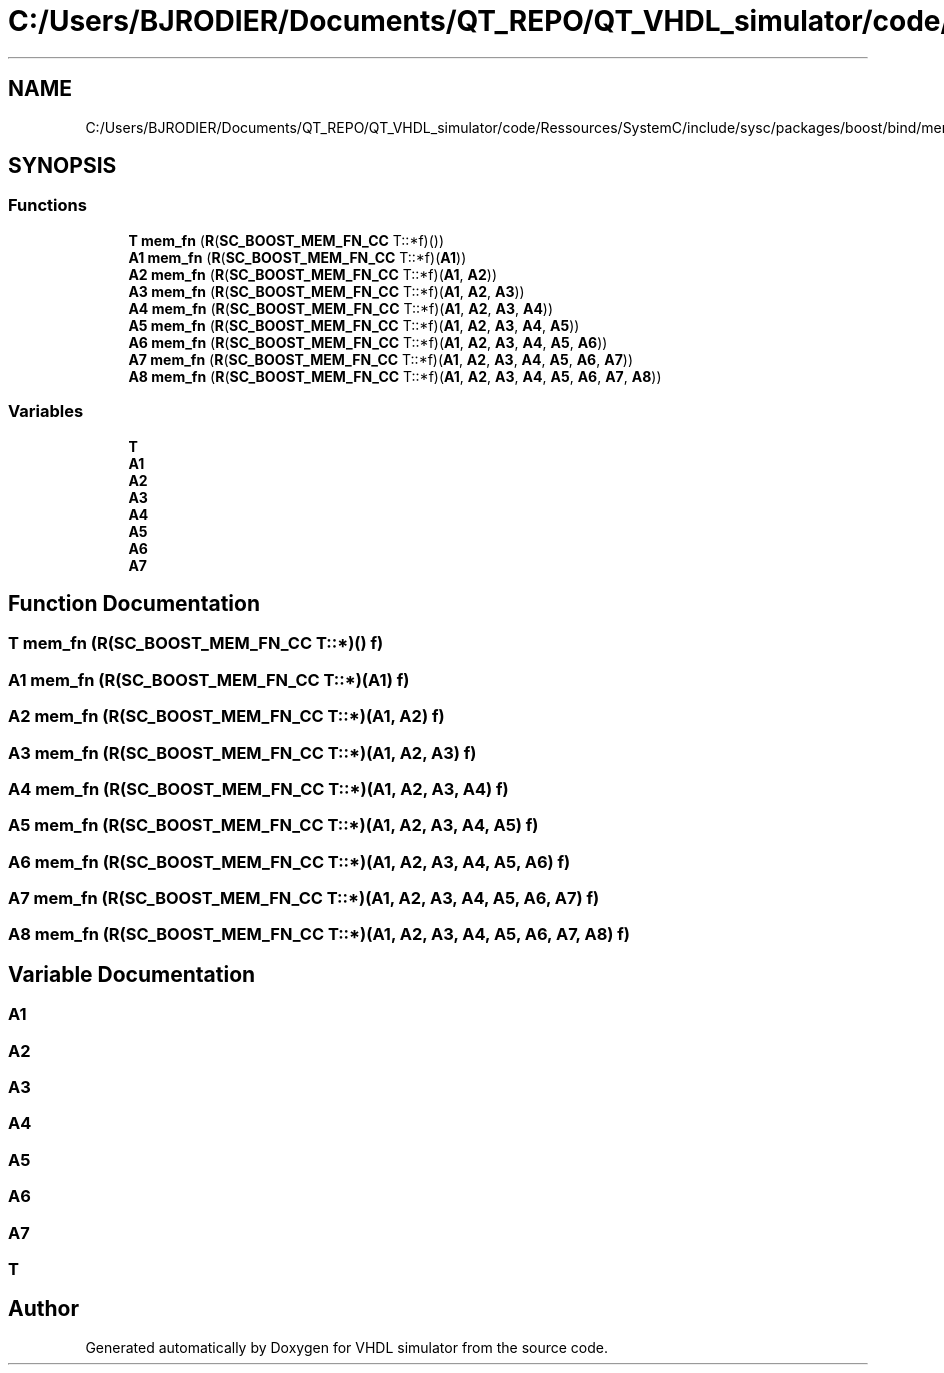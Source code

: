 .TH "C:/Users/BJRODIER/Documents/QT_REPO/QT_VHDL_simulator/code/Ressources/SystemC/include/sysc/packages/boost/bind/mem_fn_cc.hpp" 3 "VHDL simulator" \" -*- nroff -*-
.ad l
.nh
.SH NAME
C:/Users/BJRODIER/Documents/QT_REPO/QT_VHDL_simulator/code/Ressources/SystemC/include/sysc/packages/boost/bind/mem_fn_cc.hpp
.SH SYNOPSIS
.br
.PP
.SS "Functions"

.in +1c
.ti -1c
.RI "\fBT\fP \fBmem_fn\fP (\fBR\fP(\fBSC_BOOST_MEM_FN_CC\fP T::*f)())"
.br
.ti -1c
.RI "\fBA1\fP \fBmem_fn\fP (\fBR\fP(\fBSC_BOOST_MEM_FN_CC\fP T::*f)(\fBA1\fP))"
.br
.ti -1c
.RI "\fBA2\fP \fBmem_fn\fP (\fBR\fP(\fBSC_BOOST_MEM_FN_CC\fP T::*f)(\fBA1\fP, \fBA2\fP))"
.br
.ti -1c
.RI "\fBA3\fP \fBmem_fn\fP (\fBR\fP(\fBSC_BOOST_MEM_FN_CC\fP T::*f)(\fBA1\fP, \fBA2\fP, \fBA3\fP))"
.br
.ti -1c
.RI "\fBA4\fP \fBmem_fn\fP (\fBR\fP(\fBSC_BOOST_MEM_FN_CC\fP T::*f)(\fBA1\fP, \fBA2\fP, \fBA3\fP, \fBA4\fP))"
.br
.ti -1c
.RI "\fBA5\fP \fBmem_fn\fP (\fBR\fP(\fBSC_BOOST_MEM_FN_CC\fP T::*f)(\fBA1\fP, \fBA2\fP, \fBA3\fP, \fBA4\fP, \fBA5\fP))"
.br
.ti -1c
.RI "\fBA6\fP \fBmem_fn\fP (\fBR\fP(\fBSC_BOOST_MEM_FN_CC\fP T::*f)(\fBA1\fP, \fBA2\fP, \fBA3\fP, \fBA4\fP, \fBA5\fP, \fBA6\fP))"
.br
.ti -1c
.RI "\fBA7\fP \fBmem_fn\fP (\fBR\fP(\fBSC_BOOST_MEM_FN_CC\fP T::*f)(\fBA1\fP, \fBA2\fP, \fBA3\fP, \fBA4\fP, \fBA5\fP, \fBA6\fP, \fBA7\fP))"
.br
.ti -1c
.RI "\fBA8\fP \fBmem_fn\fP (\fBR\fP(\fBSC_BOOST_MEM_FN_CC\fP T::*f)(\fBA1\fP, \fBA2\fP, \fBA3\fP, \fBA4\fP, \fBA5\fP, \fBA6\fP, \fBA7\fP, \fBA8\fP))"
.br
.in -1c
.SS "Variables"

.in +1c
.ti -1c
.RI "\fBT\fP"
.br
.ti -1c
.RI "\fBA1\fP"
.br
.ti -1c
.RI "\fBA2\fP"
.br
.ti -1c
.RI "\fBA3\fP"
.br
.ti -1c
.RI "\fBA4\fP"
.br
.ti -1c
.RI "\fBA5\fP"
.br
.ti -1c
.RI "\fBA6\fP"
.br
.ti -1c
.RI "\fBA7\fP"
.br
.in -1c
.SH "Function Documentation"
.PP 
.SS "\fBT\fP mem_fn (\fBR\fP(\fBSC_BOOST_MEM_FN_CC\fP T::*)() f)"

.SS "\fBA1\fP mem_fn (\fBR\fP(\fBSC_BOOST_MEM_FN_CC\fP T::*)(\fBA1\fP) f)"

.SS "\fBA2\fP mem_fn (\fBR\fP(\fBSC_BOOST_MEM_FN_CC\fP T::*)(\fBA1\fP, \fBA2\fP) f)"

.SS "\fBA3\fP mem_fn (\fBR\fP(\fBSC_BOOST_MEM_FN_CC\fP T::*)(\fBA1\fP, \fBA2\fP, \fBA3\fP) f)"

.SS "\fBA4\fP mem_fn (\fBR\fP(\fBSC_BOOST_MEM_FN_CC\fP T::*)(\fBA1\fP, \fBA2\fP, \fBA3\fP, \fBA4\fP) f)"

.SS "\fBA5\fP mem_fn (\fBR\fP(\fBSC_BOOST_MEM_FN_CC\fP T::*)(\fBA1\fP, \fBA2\fP, \fBA3\fP, \fBA4\fP, \fBA5\fP) f)"

.SS "\fBA6\fP mem_fn (\fBR\fP(\fBSC_BOOST_MEM_FN_CC\fP T::*)(\fBA1\fP, \fBA2\fP, \fBA3\fP, \fBA4\fP, \fBA5\fP, \fBA6\fP) f)"

.SS "\fBA7\fP mem_fn (\fBR\fP(\fBSC_BOOST_MEM_FN_CC\fP T::*)(\fBA1\fP, \fBA2\fP, \fBA3\fP, \fBA4\fP, \fBA5\fP, \fBA6\fP, \fBA7\fP) f)"

.SS "\fBA8\fP mem_fn (\fBR\fP(\fBSC_BOOST_MEM_FN_CC\fP T::*)(\fBA1\fP, \fBA2\fP, \fBA3\fP, \fBA4\fP, \fBA5\fP, \fBA6\fP, \fBA7\fP, \fBA8\fP) f)"

.SH "Variable Documentation"
.PP 
.SS "A1"

.SS "A2"

.SS "A3"

.SS "A4"

.SS "A5"

.SS "A6"

.SS "A7"

.SS "T"

.SH "Author"
.PP 
Generated automatically by Doxygen for VHDL simulator from the source code\&.
